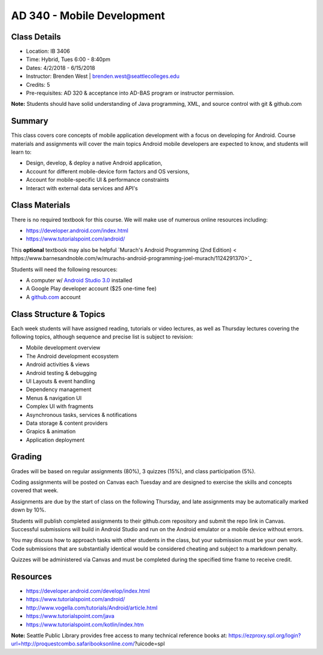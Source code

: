 --------
AD 340 - Mobile Development
--------


Class Details
----

- Location: IB 3406
- Time: Hybrid, Tues 6:00 - 8:40pm
- Dates: 4/2/2018 - 6/15/2018 
- Instructor: Brenden West | brenden.west@seattlecolleges.edu 
- Credits: 5
- Pre-requisites: AD 320 & acceptance into AD-BAS program or instructor permission.

**Note:** Students should have solid understanding of Java programming, XML, and source control with git & github.com

Summary
----
This class covers core concepts of mobile application development with a focus on developing for Android. Course materials and assignments will cover the main topics Android mobile developers are expected to know, and students will learn to:

- Design, develop, & deploy a native Android application,
- Account for different mobile-device form factors and OS versions,
- Account for mobile-specific UI & performance constraints
- Interact with external data services and API's

Class Materials
----
There is no required textbook for this course. We will make use of numerous online resources including:

- https://developer.android.com/index.html
- https://www.tutorialspoint.com/android/ 

This **optional** textbook may also be helpful `Murach's Android Programming (2nd Edition) < https://www.barnesandnoble.com/w/murachs-android-programming-joel-murach/1124291370>`_

Students will need the following resources:

- A computer w/ `Android Studio 3.0 <https://developer.android.com/studio/install.html>`_ installed
- A Google Play developer account ($25 one-time fee) 
- A `github.com <https://github.com>`_ account

Class Structure & Topics
----
Each week students will have assigned reading, tutorials or video lectures, as well as Thursday lectures covering the following topics, although sequence and precise list is subject to revision:

- Mobile development overview
- The Android development ecosystem 
- Android activities & views
- Android testing & debugging
- UI Layouts & event handling
- Dependency management
- Menus & navigation UI
- Complex UI with fragments
- Asynchronous tasks, services & notifications
- Data storage & content providers
- Grapics & animation
- Application deployment

Grading
----
Grades will be based on regular assignments (80%), 3 quizzes (15%), and class participation (5%).

Coding assignments will be posted on Canvas each Tuesday and are designed to exercise the skills and concepts covered that week.

Assignments are due by the start of class on the following Thursday, and late assignments may be automatically marked down by 10%.

Students will publish completed assignments to their github.com repository and submit the repo link in Canvas. Successful submissions will build in Android Studio and run on the Android emulator or a mobile device without errors.

You may discuss how to approach tasks with other students in the class, but your submission must be your own work. Code submissions that are substantially identical would be considered cheating and subject to a markdown penalty.

Quizzes will be administered via Canvas and must be completed during the specified time frame to receive credit.

Resources
----

- https://developer.android.com/develop/index.html 
- https://www.tutorialspoint.com/android/ 
- http://www.vogella.com/tutorials/Android/article.html
- https://www.tutorialspoint.com/java  
- https://www.tutorialspoint.com/kotlin/index.htm
	
						
**Note:** Seattle Public Library provides free access to many technical reference books at: https://ezproxy.spl.org/login?url=http://proquestcombo.safaribooksonline.com/?uicode=spl 
